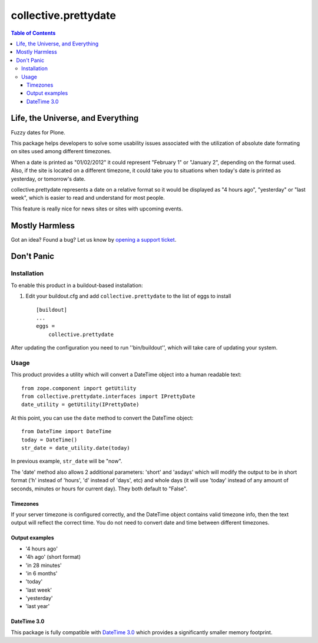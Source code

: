 *********************
collective.prettydate
*********************

.. contents:: Table of Contents

Life, the Universe, and Everything
==================================

Fuzzy dates for Plone.

This package helps developers to solve some usability issues associated with the utilization of absolute date formating on sites used among different timezones.

When a date is printed as "01/02/2012" it could represent "February 1" or "January 2",
depending on the format used.
Also,
if the site is located on a different timezone,
it could take you to situations when today's date is printed as yesterday,
or tomorrow's date.

collective.prettydate represents a date on a relative format so it would be displayed as "4 hours ago",
"yesterday" or "last week",
which is easier to read and understand for most people.

This feature is really nice for news sites or sites with upcoming events.

Mostly Harmless
===============

.. image:: https://secure.travis-ci.org/collective/collective.prettydate.png?branch=master
    :alt: Travis CI badge
    :target: http://travis-ci.org/collective/collective.prettydate

.. image:: https://coveralls.io/repos/collective/collective.prettydate/badge.png?branch=master
    :alt: Coveralls badge
    :target: https://coveralls.io/r/collective/collective.prettydate

.. image:: https://pypip.in/d/collective.prettydate/badge.png
    :alt: Downloads
    :target: https://pypi.python.org/pypi/collective.prettydate/

Got an idea? Found a bug? Let us know by `opening a support ticket`_.

.. _`opening a support ticket`: https://github.com/collective/collective.prettydate/issues

Don't Panic
===========

Installation
------------

To enable this product in a buildout-based installation:

1. Edit your buildout.cfg and add ``collective.prettydate`` to the list of
   eggs to install ::

    [buildout]
    ...
    eggs =
        collective.prettydate

After updating the configuration you need to run ''bin/buildout'', which will
take care of updating your system.

Usage
-----

This product provides a utility which will convert a DateTime object into a human readable text::

    from zope.component import getUtility
    from collective.prettydate.interfaces import IPrettyDate
    date_utility = getUtility(IPrettyDate)

At this point, you can use the ``date`` method to convert the DateTime object::

    from DateTime import DateTime
    today = DateTime()
    str_date = date_utility.date(today)

In previous example, ``str_date`` will be "now".

The 'date' method also allows 2 additional parameters: 'short' and 'asdays'
which will modify the output to be in short format ('h' instead of 'hours',
'd' instead of 'days', etc) and whole days (it will use 'today' instead of any
amount of seconds, minutes or hours for current day). They both default to
"False".

Timezones
^^^^^^^^^

If your server timezone is configured correctly,
and the DateTime object contains valid timezone info,
then the text output will reflect the correct time.
You do not need to convert date and time between different timezones.

Output examples
^^^^^^^^^^^^^^^

* '4 hours ago'
* '4h ago' (short format)
* 'in 28 minutes'
* 'in 6 months'
* 'today'
* 'last week'
* 'yesterday'
* 'last year'

DateTime 3.0
^^^^^^^^^^^^

This package is fully compatible with `DateTime 3.0`_ which provides a significantly smaller memory footprint.

.. _`DateTime 3.0`: http://pypi.python.org/pypi/DateTime
